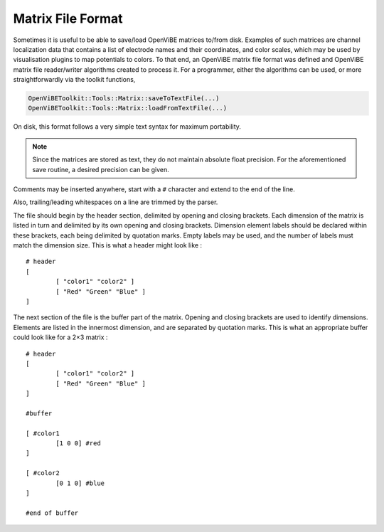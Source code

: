 .. _Doc_MatrixFileFormat:

Matrix File Format
==================

Sometimes it is useful to be able to save/load OpenViBE matrices to/from disk.
Examples of such matrices are channel localization data that contains a list of
electrode names and their coordinates, and color scales, which may be used by
visualisation plugins to map potentials to colors. To that end, an OpenViBE
matrix file format was defined and OpenViBE matrix file reader/writer
algorithms created to process it. For a programmer, either the algorithms can
be used, or more straightforwardly via the toolkit functions,

.. code::

   OpenViBEToolkit::Tools::Matrix::saveToTextFile(...)
   OpenViBEToolkit::Tools::Matrix::loadFromTextFile(...)

On disk, this format follows a very simple text syntax for maximum portability.

.. note::

  Since the matrices are stored as text, they do not maintain absolute float
  precision. For the aforementioned save routine, a desired precision can be
  given.

Comments may be inserted anywhere, start with a ``#`` character and extend to
the end of the line.

Also, trailing/leading whitespaces on a line are trimmed by the parser.

The file should begin by the header section, delimited by opening and closing
brackets. Each dimension of the matrix is listed in turn and delimited by its
own opening and closing brackets. Dimension element labels should be declared
within these brackets, each being delimited by quotation marks. Empty labels
may be used, and the number of labels must match the dimension size. This is
what a header might look like :

::

   # header
   [
           [ "color1" "color2" ]
           [ "Red" "Green" "Blue" ]
   ]

The next section of the file is the buffer part of the matrix. Opening and closing brackets are used to identify dimensions. Elements are listed in the innermost dimension, and are separated by quotation marks. This is what an appropriate buffer could look like for a 2×3 matrix :

::

   # header
   [
           [ "color1" "color2" ]
           [ "Red" "Green" "Blue" ]
   ]
   
   #buffer
   
   [ #color1
           [1 0 0] #red
   ]
   
   [ #color2
           [0 1 0] #blue
   ]
   
   #end of buffer
